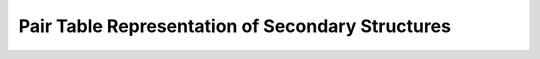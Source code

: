 Pair Table Representation of Secondary Structures
=================================================

.. doxygengroup:: struct_utils_pair_table
    :no-title:
